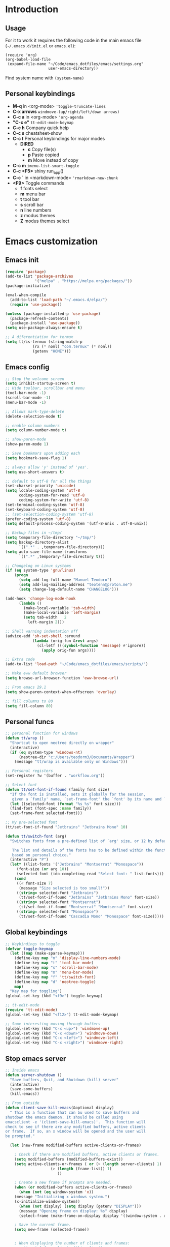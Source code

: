 #+STARTUP: content
* Introduction
** Usage
For it to work it requires the following code in the main emacs
file (=~/.emacs.d/init.el= or =emacs.el=):

#+BEGIN_SRC
(require 'org)
(org-babel-load-file
 (expand-file-name "~/Code/emacs_dotfiles/emacs/settings.org"
                   user-emacs-directory))
#+END_SRC

Find system name with =(system-name)=
** Personal keybindings
   - *M-q* in <org-mode> ='toggle-truncate-lines=
   - *C-x arrows*  =windmove-(up/right/left/down arrows)=
   - *C-c a* in <org-mode> ='org-agenda=
   - *"C-c e"* =tt-edit-mode-keymap=
   - *C-c h* Company quick help
   - *C-c s* cheatsheet-show
   - *C-c t* Personal keybindings for major modes
     - *DIRED*
       - *c* Copy file(s)
       - *p* Paste copied
       - *m* Move instead of copy
   - *C-c m* =imenu-list-smart-toggle=
   - *C-c <F5>* shiny run_app()
   - *C-c `* in <markdown-mode> ='rmarkdown-new-chunk=
   - *<F9>* Toggle commands
     - *f* fonts select
     - *m* menu bar
     - *t* tool bar
     - *s* scroll bar
     - *n* line numbers
     - *z* modus themes
     - *Z* modus themes select

* Emacs customization
** Emacs init
#+BEGIN_SRC emacs-lisp
(require 'package)
(add-to-list 'package-archives
             '("melpa" . "https://melpa.org/packages/"))
(package-initialize)

(eval-when-compile 
  (add-to-list 'load-path "~/.emacs.d/elpa/")
  (require 'use-package))

(unless (package-installed-p 'use-package)
  (package-refresh-contents)
  (package-install 'use-package))
(setq use-package-always-ensure t)

;; A diferentiation for termux
(setq tt/is-termux (string-match-p
		    (rx (* nonl) "com.termux" (* nonl))
		    (getenv "HOME")))
#+END_SRC
** Emacs config
#+BEGIN_SRC emacs-lisp
;; Stop the welcome screen
(setq inhibit-startup-screen t)
;; Hide toolbar, scrollbar and menu
(tool-bar-mode -1)
(scroll-bar-mode -1)
(menu-bar-mode -1)

;; Allows mark-type-delete
(delete-selection-mode t)

;; enable column numbers
(setq column-number-mode t)

;; show-paren-mode
(show-paren-mode 1)

;; Save bookmars upon adding each
(setq bookmark-save-flag 1)

;; always allow 'y' instead of 'yes'.
(setq use-short-answers t)

;; default to utf-8 for all the things
(set-charset-priority 'unicode)
(setq locale-coding-system 'utf-8
      coding-system-for-read 'utf-8
      coding-system-for-write 'utf-8)
(set-terminal-coding-system 'utf-8)
(set-keyboard-coding-system 'utf-8)
;; (set-selection-coding-system 'utf-8)
(prefer-coding-system 'utf-8)
(setq default-process-coding-system '(utf-8-unix . utf-8-unix))

;; Backup files in ~/tmp/
(setq temporary-file-directory "~/tmp/")
(setq backup-directory-alist
      `((".*" . ,temporary-file-directory)))
(setq auto-save-file-name-transforms
      `((".*" ,temporary-file-directory t)))

;; Changelog on Linux systems
(if (eq system-type 'gnu/linux)
    (progn
      (setq add-log-full-name "Manuel Teodoro")
      (setq add-log-mailing-address "teotenn@proton.me")
      (setq change-log-default-name "CHANGELOG")))

(add-hook 'change-log-mode-hook
	  (lambda ()
	    (make-local-variable 'tab-width)
	    (make-local-variable 'left-margin)
	    (setq tab-width   2
		  left-margin 2)))

;; Shell warning indentation off
(advice-add 'sh-set-shell :around
            (lambda (orig-fun &rest args)
              (cl-letf (((symbol-function 'message) #'ignore))
                (apply orig-fun args))))

;; Extra code
(add-to-list 'load-path "~/Code/emacs_dotfiles/emacs/scripts/")

;; Make eww default browser
(setq browse-url-browser-function 'eww-browse-url)

;; From emacs 29.1
(setq show-paren-context-when-offscreen 'overlay)

;; fill columns to 80
(setq fill-column 80)
#+END_SRC

** Personal funcs
#+begin_src emacs-lisp
;; personal function for windows
(defun tt/wrap ()
  "Shortcut to open neotree directly on wrapper"
  (interactive)
  (if (eq system-type 'windows-nt)
      (neotree-dir "c:/Users/teodorm3/Documents/Wrapper")
    (message "tt/wrap is available only on Windows")))

;; Personal registers
(set-register ?w '(buffer . "workflow.org"))

;; Select font
(defun tt/set-font-if-found (family font size)
  "If the font is installed, sets it globally for the session,
   given a `family' name, `set-frame-font' the `font' by its name and `size'"
  (let ((selected-font (format "%s %s" font size)))
  (find-font (font-spec :name family))
  (set-frame-font selected-font)))

;; My pre-selected font
(tt/set-font-if-found "Jetbrains" "Jetbrains Mono" 10)

(defun tt/switch-font (arg)
  "Switches fonts from a pre-defined list of `arg' size, or 12 by default.

   The list and details of the fonts has to be defined within the function
   based on personal choice."
  (interactive "P")
  (let* ((list-fonts '("Jetbrains" "Montserrat" "Monospace"))
	 (font-size (or arg 10))
	 (selected-font (ido-completing-read "Select font: " list-fonts)))
    (cond
     ((< font-size 7)
      (message "Size selected is too small!"))
     ((string= selected-font "Jetbrains")
      (tt/set-font-if-found "Jetbrains" "Jetbrains Mono" font-size))
     ((string= selected-font "Montserrat")
      (tt/set-font-if-found "Montserrat" "Montserrat" font-size))
     ((string= selected-font "Monospace")
      (tt/set-font-if-found "Cascadia Mono" "Monospace" font-size)))))
#+end_src
** Global keybindings
#+begin_src emacs-lisp
;; Keybindings to toggle 
(defvar toggle-keymap
  (let ((map (make-sparse-keymap)))
    (define-key map "n" 'display-line-numbers-mode)
    (define-key map "t" 'tool-bar-mode)
    (define-key map "s" 'scroll-bar-mode)
    (define-key map "m" 'menu-bar-mode)
    (define-key map "f" 'tt/switch-font)
    (define-key map "d" 'neotree-toggle)
    map)
  "Key map for toggling")
(global-set-key (kbd "<f9>") toggle-keymap)

;; tt-edit-mode
(require 'tt-edit-mode)
(global-set-key (kbd "<f12>") tt-edit-mode-keymap)

;; Some interesting moving through buffers
(global-set-key (kbd "C-x <up>") 'windmove-up)
(global-set-key (kbd "C-x <down>") 'windmove-down)
(global-set-key (kbd "C-x <left>") 'windmove-left)
(global-set-key (kbd "C-x <right>") 'windmove-right)
#+end_src
** Stop emacs server
#+begin_src emacs-lisp
;; Inside emacs 
(defun server-shutdown ()
  "Save buffers, Quit, and Shutdown (kill) server"
  (interactive)
  (save-some-buffers)
  (kill-emacs))

;; From outside
(defun client-save-kill-emacs(&optional display)
  " This is a function that can bu used to save buffers and 
shutdown the emacs daemon. It should be called using 
emacsclient -e '(client-save-kill-emacs)'.  This function will
check to see if there are any modified buffers, active clients
or frame.  If so, an x window will be opened and the user will
be prompted."

  (let (new-frame modified-buffers active-clients-or-frames)

    ; Check if there are modified buffers, active clients or frames.
    (setq modified-buffers (modified-buffers-exist))
    (setq active-clients-or-frames ( or (> (length server-clients) 1)
					(> (length (frame-list)) 1)
				       ))  

    ; Create a new frame if prompts are needed.
    (when (or modified-buffers active-clients-or-frames)
      (when (not (eq window-system 'x))
	(message "Initializing x windows system.")
	(x-initialize-window-system))
      (when (not display) (setq display (getenv "DISPLAY")))
      (message "Opening frame on display: %s" display)
      (select-frame (make-frame-on-display display '((window-system . x)))))

    ; Save the current frame.  
    (setq new-frame (selected-frame))


    ; When displaying the number of clients and frames: 
    ; subtract 1 from clients (this client).
    ; subtract 2 from frames (the frame just created and the default frame.)
    (when (or (not active-clients-or-frames)
	       (yes-or-no-p (format "There are currently %d clients and %d frames. Exit anyway?" (- (length server-clients) 1) (- (length (frame-list)) 2)))) 
      
      ; If the user quits during the save dialog then don't exit emacs.
      ; Still close the terminal though.
      (let((inhibit-quit t))
             ; Save buffers
	(with-local-quit
	  (save-some-buffers)) 
	      
	(if quit-flag
	  (setq quit-flag nil)  
          ; Kill all remaining clients
	  (progn
	    (dolist (client server-clients)
	      (server-delete-client client))
		 ; Exit emacs
	    (kill-emacs))) 
	))

    ; If we made a frame then kill it.
    (when (or modified-buffers active-clients-or-frames) (delete-frame new-frame))
    )
  )


(defun modified-buffers-exist() 
  "This function will check to see if there are any buffers
that have been modified.  It will return true if there are
and nil otherwise. Buffers that have buffer-offer-save set to
nil are ignored."
  (let (modified-found)
    (dolist (buffer (buffer-list))
      (when (and (buffer-live-p buffer)
		 (buffer-modified-p buffer)
		 (not (buffer-base-buffer buffer))
		 (or
		  (buffer-file-name buffer)
		  (progn
		    (set-buffer buffer)
		    (and buffer-offer-save (> (buffer-size) 0))))
		 )
	(setq modified-found t)
	)
      )
    modified-found
    )
  )
#+end_src
* Spell checking
** Flyspell
 #+BEGIN_SRC emacs-lisp
;; Dictionaries
;; (use-package flyspell
;;   :defer t
;;   :if (eq system-type 'windows-nt)
;;   :init
;;   (setenv "DICPATH" (concat (getenv "HOME") "/Library/Spelling"))
;;   (setq ispell-program-name "C:\\Users\\teodorm3\\Bin\\Hunspell\\bin\\hunspell.exe"))

(if (eq system-type 'gnu/linux)
    (use-package flyspell
      :config
      ;; Check on the go for all text-based modes (org, md, etc)
      (add-hook 'text-mode-hook 'flyspell-mode)
      (setq ispell-list-command "--list")
      (setq ispell-program-name "aspell")))
 #+END_SRC

* Magit
#+begin_src emacs-lisp
(use-package magit
  :defer t)

;; Config for windows
(if (eq system-type 'windows-nt)
    (use-package ssh-agency))
(if (eq system-type 'windows-nt)
    (setenv "SSH_ASKPASS" "git-gui--askpass"))

#+end_src
* Editing
** undo-tree
#+begin_src emacs-lisp
(use-package undo-tree
  :config
  (global-undo-tree-mode)
  (setq undo-tree-history-directory-alist '(("." . "~/tmp/"))))

;; (setq undo-tree-history-directory-alist '(("." . "~/tmp")))
#+end_src
** i3/sway edit mode
#+begin_src emacs-lisp
(if (eq system-type 'gnu/linux)
    (use-package i3wm-config-mode
      :config
      (add-to-list 'auto-mode-alist '("/sway/.*config.*/" . i3wm-config-mode))
      (add-to-list 'auto-mode-alist '("/sway/config\\'" . i3wm-config-mode))))
#+end_src
* Other packages
** Cheatsheet
#+begin_src emacs-lisp
(use-package cheatsheet
  :defer t
  :config
  (cheatsheet-add-group 'Info
			'(:key "C-x l" :description "count-lines-page"))
  (cheatsheet-add-group 'Consoles
			'(:key "M-r" :description "Back search")
			'(:key "C-c C-l" :description "list previous commands")
			'(:key "C-c RET" :description "copy NOT execute cmd"))
  (cheatsheet-add-group 'R
			'(:key "C-c <F5>" :description "shiny run_app()")
			'(:key "C-c C-z" :description "move console-script"))
  (cheatsheet-add-group 'Move
			'(:key "M-g i" :description "i menu")
			'(:key "C-c m" :description "imenu-list-smart-toggle")
			'(:key "C-x o" :description "other-window"))
  (cheatsheet-add-group 'Edit
			'(:key "M-h" :description "mark-parragraph")
			'(:key "C-M-h" :description "mark function")
			'(:key "M-y" :description "yank-pop")
			'(:key "C-x C-o" :description "delete-blank-lines")
			'(:key "C-x n" :description "narrow menu")
			'(:key "C-x w" :description "widen")
			'(:key "C-c c" :description "tt/copy-symbol-at-point")
			'(:key "M-u" :description "make-upcase-at-point")
			'(:key "C-x C-u" :description "upcase-region")))
(global-set-key (kbd "C-c s") 'cheatsheet-show)
#+end_src
** Rainbow delimiters
#+begin_src emacs-lisp
(use-package rainbow-delimiters
  :hook (prog-mode . rainbow-delimiters-mode)
  :config
  (custom-set-faces
   '(rainbow-delimiters-depth-1-face ((t (:inherit rainbow-delimiters-base-face :foreground "SlateBlue1"))))
   '(rainbow-delimiters-depth-2-face ((t (:inherit rainbow-delimiters-base-face :foreground "chartreuse4"))))
   '(rainbow-delimiters-depth-3-face ((t (:inherit rainbow-delimiters-base-face :foreground "medium orchid"))))
   '(rainbow-delimiters-depth-4-face ((t (:inherit rainbow-delimiters-base-face :foreground "HotPink1"))))
   '(rainbow-delimiters-depth-5-face ((t (:inherit rainbow-delimiters-base-face :foreground "SystemHilight"))))
   '(rainbow-delimiters-depth-6-face ((t (:inherit rainbow-delimiters-base-face :foreground "gray55"))))
   '(rainbow-delimiters-depth-7-face ((t (:inherit rainbow-delimiters-base-face :foreground "firebrick1"))))
   '(rainbow-delimiters-depth-8-face ((t (:inherit rainbow-delimiters-base-face :foreground "chartreuse2"))))
   '(rainbow-delimiters-depth-9-face ((t (:inherit rainbow-delimiters-base-face :foreground "purple3"))))
   ))
#+end_src
** yasnippet
#+begin_src emacs-lisp
(use-package yasnippet
  :init
  (setq yas-snippet-dirs
	'("~/.emacs.d/snippets"
	  "~/Code/emacs_dotfiles/emacs/snippets"
	  ))
  :config
  (yas-global-mode 1))
#+end_src
** Miscellanea 
#+BEGIN_SRC emacs-lisp
;; csv-mode is not default anymore
(use-package csv-mode
  :defer t)

;; load screenshot script
;; cloned from https://github.com/tecosaur/screenshot
;; Require pckgs <transient> and <posframe>
(use-package transient
  :defer t)
(use-package posframe
  :defer t)

(defun tt/load-screenshot()
  (interactive)
  (load "screenshot.el"))

;; Lisp interpreter (for slime and sly)
;; (use-package slime
;;   :if (eq system-type 'windows-nt)
;;   :ensure nil
;;   :disabled)

;; (use-package slime
;;   :if (eq system-type 'gnu/linux)
;;   :init
;;   (setq inferior-lisp-program "sbcl"))

;; neotree
(use-package neotree
  :defer t
  :config
  (setq neo-theme 'icons))

;; htmlize to improve rendering of source code blocks
(use-package htmlize
  :defer t)

;; all the icons
(use-package all-the-icons
  :if (display-graphic-p))

(use-package imenu-list
  :bind (("C-c m" . imenu-list-smart-toggle))
  :config
  (setq imenu-list-focus-after-activation t))
#+END_SRC

* ESS and R
** ESS
#+BEGIN_SRC emacs-lisp
  ;; Flymake
  (setq tt/lintr-linters
	"lintr::linters_with_defaults(
	     line_length_linter = line_length_linter(120),
	     linters = object_name_linter(styles = c('dotted.case', 'lowercase', 'snake_case'))
	   )"
	)

  (use-package flymake
    :defer t
    :config
    (remove-hook 'flymake-diagnostic-functions 'flymake-proc-legacy-flymake))

  ;; ESS ------------------------
  ;; R on windows
  (if (eq system-type 'windows-nt)
      (setq inferior-ess-r-program "C:/Program Files (x86)/R-4.1.2/bin/R.exe"))

  ;; Personal functions for ess
  (defun tt-inferior-ess-keymap ()
    "Define a keymap for ESS inferior processes to call prev and next command
     with C-up and C-down respectively"
    (setq-local ansi-color-for-comint-mode 'filter)
    (define-key inferior-ess-mode-map [\C-up]
		'comint-previous-matching-input-from-input)
    (define-key inferior-ess-mode-map [\C-down]
		'comint-next-matching-input-from-input)
    (define-key inferior-ess-mode-map [\C-x \t]
		'comint-dynamic-complete-filename))

  (defun tt-r-ess-init ()
    "Sends variable `tt-r-profile' to an ESS process"
    (let ((proc (ess-get-process)))
      (ess-send-string proc tt-r-profile)))

  (defvar tt-r-profile "
  options(help_type = \"text\")\n
  utils::assignInNamespace(\"q\",
    function(save = \"no\", status = 0, runLast = TRUE) 
      {.Internal(quit(save, status, runLast))}, 
    \"base\")
  ")

  (defun tt/shiny-run-app ()
    "Executes shiny <run_app()> in the inferior-ess-r process."
    (interactive)
    (let ((proc (ess-get-process)))
      (ess-send-string proc "run_app()")))

  ;; ESS config
  (use-package ess
    :defer t
    :init
    (setq ess-style 'RStudio)
    :hook ((inferior-ess-mode . tt-inferior-ess-keymap)
	   (ess-r-post-run . tt-r-ess-init))
    :bind (("C-c <f5>" . tt/shiny-run-app))
    :config
    (setq ess-r-flymake-linters tt/lintr-linters)
    (setq ess-use-flymake nil)
    (setq ess-eval-visibly-p t) ; ESS process (print all)
    (setq ess-ask-for-ess-directory nil)
    ;; Syntax highlights
    (setq ess-R-font-lock-keywords
	  '((ess-R-fl-keyword:keywords . t)
	    (ess-R-fl-keyword:constants . t)
	    (ess-R-fl-keyword:modifiers . t)
	    (ess-R-fl-keyword:fun-defs . t)
	    (ess-R-fl-keyword:assign-ops . t)
	    (ess-R-fl-keyword:%op% . t)
	    (ess-fl-keyword:fun-calls . t)
	    (ess-fl-keyword:numbers . t)
	    (ess-fl-keyword:operators)
	    (ess-fl-keyword:delimiters)
	    (ess-fl-keyword:=)
	    (ess-R-fl-keyword:F&T . t))))
#+END_SRC

** Flycheck
Documentation for [[https://lintr.r-lib.org/articles/lintr.html#the--lintr-file][the lintr "file"]]

And in general for [[https://lintr.r-lib.org/index.html][lintr]] and [[https://style.tidyverse.org/index.html][RStudio style guide]]
#+BEGIN_SRC emacs-lisp
;; Flycheck for syntax. Not global
;;(setq lintr-modifier-function "with_defaults(line_length_linter=NULL)")

;; (use-package flycheck
;;   :config
;;   (setq flycheck-lintr-linters tt/lintr-linters))

(use-package flycheck
  :defer t
  :if (eq system-type 'windows-nt)
  :init
  (setq flycheck-r-lintr-executable "C:\\Users\\teodorm3\\Bin\\R-4.2.1\\bin\\x64\\R.exe")
  :config
  (setq flycheck-lintr-linters "linters_with_defaults(line_length_linter = line_length_linter(120))"))
#+END_SRC

** R-markdown and quarto
 #+BEGIN_SRC emacs-lisp
 ;; Add chunk
 (defun tt-rmarkdown-new-chunk (name)
   "Insert a new R chunk."
   (interactive "sChunk name: ")
   (insert "\n```{r " name "}\n")
   (save-excursion
     (newline)
     (insert "```\n")
     (previous-line)))

  ;; R markdown
 (use-package polymode
   :defer t)
 (use-package poly-R
   :defer t)
 (use-package poly-markdown
   :defer t
   :config
   (define-key markdown-mode-map "\C-c`" 'tt-rmarkdown-new-chunk))
 (use-package quarto-mode
   :defer t)

 ;; MARKDOWN
 (add-to-list 'auto-mode-alist '("\\.md" . poly-markdown-mode))

  ;; R modes
 (add-to-list 'auto-mode-alist '("\\.Snw" . poly-noweb+r-mode))
 (add-to-list 'auto-mode-alist '("\\.Rnw" . poly-noweb+r-mode))
 (add-to-list 'auto-mode-alist '("\\.Rmd" . poly-markdown+r-mode))
  ;;(autoload 'r-mode "ess-site" "(Autoload)" t)
 #+END_SRC

* Company (auto complete code)
#+BEGIN_SRC emacs-lisp
  (use-package company
    :defer t
    :config
    ;; Turn on company-mode globally:
    (add-hook 'after-init-hook 'global-company-mode)
    ;; integration for capf
    ;; (setq completion-at-point-functions
    ;; 	(list
    ;; 	 (cape-company-to-capf
    ;; 	  (apply-partially #'company--multi-backend-adapter
    ;; 			   '(company-dabbrev company-elisp)))))
  ;; More customization options for company:
  (setq company-selection-wrap-around t
	;; Align annotations to the right tooltip border:
	company-tooltip-align-annotations t
	;; Idle delay in seconds until completion starts automatically:
	company-idle-delay 0.45
	;; Completion will start after typing two letters:
	company-minimum-prefix-length 3
	;; Maximum number of candidates in the tooltip:
	company-tooltip-limit 10))

  (use-package company-quickhelp
    :defer t
    :custom
    ;; Load company-quickhelp globally:
    (company-quickhelp-mode)
    ;; Time before display of documentation popup:
    (setq company-quickhelp-delay nil))

  (eval-after-load 'company
    '(define-key company-active-map (kbd "C-c h") #'company-quickhelp-manual-begin))

  ;; (when (require 'cape nil :noerror)
  ;;   ;; Setup Cape for better completion-at-point support and more

  ;;   ;; Add useful defaults completion sources from cape
  ;;   (add-to-list 'completion-at-point-functions #'cape-file)
  ;;   (add-to-list 'completion-at-point-functions #'cape-dabbrev)

  ;;   ;; Silence the pcomplete capf, no errors or messages!
  ;;   ;; Important for corfu
  ;;   (advice-add 'pcomplete-completions-at-point :around #'cape-wrap-silent)

  ;;   ;; Ensure that pcomplete does not write to the buffer
  ;;   ;; and behaves as a pure `completion-at-point-function'.
  ;;   (advice-add 'pcomplete-completions-at-point :around #'cape-wrap-purify))
#+END_SRC

* Org mode
** Base configuration

#+BEGIN_SRC emacs-lisp
(use-package org
  :ensure nil
  :defer t
  :bind
  ("M-q" . toggle-truncate-lines)
  ("C-c a" . org-agenda)
  :config
  (setq org-agenda-files '("~/Code/personal_config/org/"))
  ;; Settags closer (default is -80)
  (setq org-tags-column -40)
  ;; src blocks
  (setq org-src-fontify-natively t
	org-src-window-setup 'current-window
	org-src-strip-leading-and-trailing-blank-lines t
	org-src-preserve-indentation t
	org-src-tab-acts-natively t)
  ;; org clock format
  (setq org-duration-format (quote h:mm))
  (setq org-ellipsis " >"))

;; --- ORG BABEL ---
(org-babel-do-load-languages
 'org-babel-load-languages
 '((R . t)
   (python . t)
   (emacs-lisp . t))
 )

(if (eq system-type 'gnu/linux)
    (setq org-babel-python-command "python3"))

(if (eq system-type 'windows-nt)
    (setq org-babel-R-command "C:/Users/teodorm3/Bin/R-4.2.1/bin/x64/R --slave --no-save"))
#+end_src

** org-tempo for templates
#+begin_src emacs-lisp
(use-package org-tempo
  :after (org)
  :ensure nil
  :config
  ;; clocktable
  (add-to-list 'org-structure-template-alist '("CT" . ": clocktable :scope subtree :maxlevel 4 :block today"))
  ;; other
  ;; (add-to-list 'org-structure-template-alist '("sh" . "src shell"))
  (add-to-list 'org-structure-template-alist '("p" . "src python"))
  (add-to-list 'org-structure-template-alist '("pexport" . "src python :session :results output :exports both"))
  (add-to-list 'org-structure-template-alist '("pnoeval" . "src python :exports code :eval no"))
  (add-to-list 'org-structure-template-alist '("phide" . "src python :session :exports none"))
  ;; elisp
  (add-to-list 'org-structure-template-alist '("el" . "src emacs-lisp"))
  ;; R
  (add-to-list 'org-structure-template-alist '("r" . "src R"))
  (add-to-list 'org-structure-template-alist '("rtibble" . "src R :session :results table :colnames yes :exports both"))
  (add-to-list 'org-structure-template-alist '("rplot" . "src R :session :file figure-N.png :results value graphics file :results output :exports both"))
  (add-to-list 'org-structure-template-alist '("rexport" . "src R :session :results output :exports both")))
#+END_SRC

** org-transclusion
#+begin_src emacs-lisp
(use-package org-transclusion
  :defer t)
#+end_src
* Python3
For elpy to work, it is necessary to install first jedi, either by =apt install python3-jedi= or =pip3 install jedi=.
Probably jedi is enough, however other python packages were installed in Sparky to ensure its functioning: eutopep8, flake8, importmagic and yapf

More on python on emacs [[https://realpython.com/emacs-the-best-python-editor/#emacs-for-python-development-with-elpy]]
#+BEGIN_SRC emacs-lisp
;; Use this if not ipython
;;(setq python-shell-interpreter "python3")

(if (eq system-type 'gnu/linux)
    (progn
      (use-package elpy
	:defer t
	:if (eq system-type 'gnu/linux)
	:init
	(setq elpy-rpc-python-command "python3")
	:config
	(elpy-enable)
	(setq python-shell-interpreter "jupyter"
	      python-shell-interpreter-args "console --simple-prompt"
	      python-shell-prompt-detect-failure-warning nil)
	(add-to-list 'python-shell-completion-native-disabled-interpreters
		     "jupyter"))

      (use-package jedi
	:defer t)

      ;; Auto formatting help
      ;; Requires to install python "black"
      ;; Use it by calling M-x blacken-buffer
      (use-package blacken
	:defer t)

      ;; Jupyter and iPython
      (use-package ein
	:defer t
	:hook (ein:connect-mode-hook . ein:jedi-setup))))
#+END_SRC

[[https://tkf.github.io/emacs-ipython-notebook/][ein documentation]] and a [[https://millejoh.github.io/emacs-ipython-notebook/][post on ein]]

* Workspaces
#+begin_src emacs-lisp
(use-package tabspaces
  :hook (after-init . tabspaces-mode)
  :init
  (customize-set-variable 'tabspaces-initialize-project-with-todo nil)
  :custom
  (customize-set-variable 'tabspaces-default-tab "Base")
  (customize-set-variable 'tabspaces-include-buffers '("*scratch*"))
  (customize-set-variable 'tabspaces-use-filtered-buffers-as-default t))
#+end_src
* Fonts and themes
#+BEGIN_SRC emacs-lisp
;; All the icons
(use-package all-the-icons
  :defer t)

;; Modus Themes ---
(use-package modus-themes
  :config
  ;; Add all your customizations prior to loading the themes
  (setq modus-themes-italic-constructs t
        modus-themes-bold-constructs t
	modus-themes-to-toggle '(modus-operandi-tinted modus-vivendi-tinted))
  
  ;; Org mode headers
  (setq modus-themes-headings
	'((1 . (ultrabold 1.2))
          (2 . (rainbow bold 1.2))	
	  (3 . (rainbow semibold 1.1))
          (t . (semilight 1.1))))
  (setq modus-themes-scale-headings t)
  
  ;; tab bar
  (setq modus-themes-common-palette-overrides
	'((bg-tab-bar bg-cyan-nuanced)
	  (bg-tab-current bg-magenta-intense)
	  (bg-tab-other bg-cyan-subtle)
	  (fg-heading-1 blue-warmer)
          (bg-heading-1 bg-dim)))
  
  ;; Load the theme of your choice.
  (load-theme 'modus-vivendi-tinted :no-confirm)
  (define-key toggle-keymap (kbd "z") #'modus-themes-toggle)
  (define-key toggle-keymap (kbd "Z") #'modus-themes-select))

;; tab bar mode
(setq tab-bar-close-button-show nil)
(setq tab-bar-new-button-show nil)
#+END_SRC
* Auto complete emacs
** Ivy, Counsel and Smex
 #+BEGIN_SRC emacs
   (use-package counsel
     :after ivy
     :config (counsel-mode))
   (use-package ivy
     :defer 0.1
     :diminish
     :bind
     (("C-c C-r" . ivy-resume)
      ("C-x B" . ivy-switch-buffer-other-window))
     :custom
     (setq ivy-count-format "(%d/%d) ")
     (setq ivy-use-virtual-buffers t)
     (setq enable-recursive-minibuffers t)
     :config
     (ivy-mode))

   (use-package swiper
     :after ivy
     :bind (("C-s" . swiper)
	    ("C-r" . swiper)))


   (setq ivy-initial-inputs-alist nil)

   (use-package smex)
   (smex-initialize)
 #+END_SRC

** Ivy post-frame
#+BEGIN_SRC emacs
(use-package ivy-posframe
  :init
  (setq ivy-posframe-display-functions-alist
    '((swiper                     . ivy-posframe-display-at-point)
      (complete-symbol            . ivy-posframe-display-at-point)
      (counsel-M-x                . ivy-display-function-fallback)
      (counsel-esh-history        . ivy-posframe-display-at-window-center)
      (counsel-describe-function  . ivy-display-function-fallback)
      (counsel-describe-variable  . ivy-display-function-fallback)
      (counsel-find-file          . ivy-display-function-fallback)
      (counsel-recentf            . ivy-display-function-fallback)
      (counsel-register           . ivy-posframe-display-at-frame-bottom-window-center)
      (dmenu                      . ivy-posframe-display-at-frame-top-center)
      (nil                        . ivy-posframe-display))
    ivy-posframe-height-alist
    '((swiper . 20)
      (dmenu . 20)
      (t . 10)))
  :config
  (ivy-posframe-mode 1)) ; 1 enables posframe-mode, 0 disables it.
#+END_SRC

** which-key
#+BEGIN_SRC emacs-lisp
(use-package which-key
  :config
  (which-key-mode)) 
#+END_SRC

* mode line
#+BEGIN_SRC emacs-lisp
(use-package time
  :ensure nil
  :config
  (setq display-time-format "%b/%e %H:%M ")
  (setq display-time-interval 60)
  (setq display-time-default-load-average nil)
  (add-hook 'after-init-hook #'display-time-mode))


;(load "prot-modeline.el")
(require 'prot-modeline)
(load "tt-modeline.el")

(setq mode-line-compact nil) ; Emacs 28

(setq-default mode-line-format
              '("%e"
                prot-modeline-kbd-macro
                prot-modeline-narrow
                prot-modeline-input-method
                prot-modeline-buffer-status
                " "
                prot-modeline-buffer-identification
                "  "
                prot-modeline-major-mode
                prot-modeline-process
                "  "
                prot-modeline-vc-branch
                "  "
		mode-line-position
                "  "
                prot-modeline-align-right
		(:eval (custom-modeline-region-info))
		" "
                prot-modeline-misc-info))

(prot-modeline-subtle-mode 1)
#+END_SRC


#+BEGIN_SRC 
(add-to-list 'load-path "~/Code/emacs_dotfiles/emacs/scripts/")
(load "tt-modeline.el")
;; -------------------- MODELINE -------------------- ;;
;; The formatter
(setq-default mode-line-format
      (list
	"%e"
	;; Buffer modified
	'(:eval (if (buffer-modified-p)
		    ;; Check icons with C-h v - all-the-icons-data
		    (propertize (all-the-icons-faicon "chain-broken" 
						      :height 1.1
						      :v-adjust -0.0 
						      :face 'all-the-icons-blue))
		  (propertize (all-the-icons-faicon "link"))))
	" "
	;;'custom-modeline-time
	;; Marked region
	'(:eval (custom-modeline-region-info))
	" "
	;; Buffer name
	;; "%b "
	prot-modeline-buffer-identification
	" "
	;; Modes stay as they are, minions modify it
	'mode-line-modes
	;; Version control 
	'(:eval (custom-modeline-icon-vc))
	" "
	;;'mode-line-misc-info
	'(:eval (custom-modeline-time))
	))

;;; Hide modeline "lighters" (minions.el)
(use-package minions
  :config
  (setq minions-mode-line-lighter ";")
  ;; NOTE: This will be expanded whenever I find a mode that should not
  ;; be hidden
  (setq minions-prominent-modes
        (list 'defining-kbd-macro
              'flymake-mode))
  (minions-mode 1))


(use-package time
  :ensure nil
  :config
;; As we are using custom function for time, this is not needed any more
;;   (setq display-time-format "W%W %H:%M")
;;   ;;;; Covered by `display-time-format'
;;   ;; (setq display-time-24hr-format t)
;;   ;; (setq display-time-day-and-date t)
;;   (setq display-time-interval 120)
;;   (setq display-time-default-load-average nil)
  
;;; World clock
  (setq zoneinfo-style-world-list
	'(("America/Los_Angeles" "San Francisco")
          ("America/Mexico_City" "Mexico")
          ("America/New_York" "New York")
          ("Europe/Brussels" "Brussels")
	  ("Asia/Calcutta" "New Delhi")
          ("Asia/Tokyo" "Tokyo")))
  (setq display-time-world-list t)

  ;; All of the following variables are for Emacs 28
  ;; (setq world-clock-list t)
  ;; (setq world-clock-time-format "%R %z  %A %d %B")
  ;; (setq world-clock-buffer-name "*world-clock*") ; Placement handled by `display-buffer-alist'
  ;; (setq world-clock-timer-enable t)
  ;; (setq world-clock-timer-second 60)

  (add-hook 'after-init-hook #'display-time-mode))
#+END_SRC
* Shells
#+begin_src emacs-lisp
(use-package esh-autosuggest
  :defer t
  :hook (eshell-mode . esh-autosuggest-mode))
#+end_src
* Dired extras
#+begin_src emacs-lisp
;; My keybindings
(defvar tt-dired-keymap
  (let ((map (make-sparse-keymap)))
    (define-key map "c" 'dired-ranger-copy)
    (define-key map "p" 'dired-ranger-paste)
    (define-key map "m" 'dired-ranger-move)
    map)
  "Key map for dired extensions")

(use-package dired
  :ensure nil
  :defer t
  :config
  (define-key dired-mode-map (kbd "C-c t") tt-dired-keymap)
  (setq dired-listing-switches "-aBhl --group-directories-first"))

(use-package all-the-icons-dired
  :defer t
  :hook   (dired-mode . all-the-icons-dired-mode))

(use-package dired-ranger
  :defer t)
#+end_src
* Garbage collection
#+BEGIN_SRC emacs-lisp
;; Using garbage magic hack.
 (use-package gcmh
   :config
   (gcmh-mode 1))
;; Setting garbage collection threshold
(setq gc-cons-threshold 402653184
      gc-cons-percentage 0.6)

;; Profile emacs startup
(add-hook 'emacs-startup-hook
          (lambda ()
            (message "*** Emacs loaded in %s with %d garbage collections."
                     (format "%.2f seconds"
                             (float-time
                              (time-subtract after-init-time before-init-time)))
                     gcs-done)))

;; Silence compiler warnings as they can be pretty disruptive (setq comp-async-report-warnings-errors nil)
#+END_SRC

* Testing
** Vertico, marginalia and orderless
It supposed to replace the sections above Ivy with smex and counsel, therefore  for better testing it's wise to turn the others off.

The code is styled and taken from system crafters startup pack, thus
it looks quite different from my regular config. Also a testing state.
#+begin_src emacs-lisp
  ;;; Vertico
  (when (require 'vertico nil :noerror)
    (require 'vertico-directory)
    ;; Cycle back to top/bottom result when the edge is reached
    (customize-set-variable 'vertico-cycle t)

    ;; Start Vertico
    (vertico-mode 1))

  ;; The code below is not necessary because those are turn off by default
  ;; on emacs, however they conflict with vertico and orderless so
  ;; Is good to remember to turn them off.
    ;; (with-eval-after-load 'crafted-defaults-config
    ;;   (fido-mode -1)
    ;;   (fido-vertical-mode -1)
    ;;   (icomplete-mode -1)
    ;;   (icomplete-vertical-mode -1)))

  ;; To allow vertico keep history
  (use-package savehist
  :init
  (savehist-mode))

  ;;; Marginalia
  (when (require 'marginalia nil :noerror)
    ;; Configure Marginalia
    (customize-set-variable 'marginalia-annotators
			    '(marginalia-annotators-heavy
			      marginalia-annotators-light
			      nil))
    (marginalia-mode 1))

  ;;; Orderless
  (when (require 'orderless nil :noerror)
    ;; Set up Orderless for better fuzzy matching
    (customize-set-variable 'completion-styles '(orderless basic))
    (customize-set-variable 'completion-category-overrides
			    '((file (styles . (partial-completion))))))
#+end_src

** Consult
Consult provides interactive menus, a bit like swipper but more powerful,
it has many options like search buffer, line, yank pop... Try them with
=consult-...= and the menu, for example =consult-yank-pop=.

Here we activate only the search lines.
#+begin_src emacs-lisp
;; Since Consult doesn't need to be required, we assume the user wants these
;; setting if it is installed (regardless of the installation method).
(when (locate-library "consult")
  ;; Set some consult bindings
  (keymap-global-set "C-s" 'consult-line)
  (keymap-set minibuffer-local-map "C-r" 'consult-history)

  (setq completion-in-region-function #'consult-completion-in-region))
#+end_src
** Embark
Embark provides actions on targets, this can be buffers, symbols,
selected text, etc. It works well with consult but it requires package embark-consult.
#+begin_src emacs-lisp
;; Embark
(when (require 'embark nil :noerror)

  (keymap-global-set "<remap> <describe-bindings>" #'embark-bindings)
  (keymap-global-set "C-." 'embark-act)

  ;; Use Embark to show bindings in a key prefix with `C-h`
  (setq prefix-help-command #'embark-prefix-help-command)

  (when (require 'embark-consult nil :noerror)
    (with-eval-after-load 'embark-consult
      (add-hook 'embark-collect-mode-hook #'consult-preview-at-point-mode))))
#+end_src

** Corfu and cape
These are tools for autocomplete code, I have my doubts because company works by default on ESS, while corfu do not seem to have support for R. We can anyway try it and search for particular support. For now, we are testing.

Additionally, cape supports corfu but it has support for company too, however I am still not convinced on the need of corfu, I haven't seen it in action enough.

For now we keep company turn off while we testthis.
#+BEGIN_SRC emacs-lisp
  ;;; Corfu
  ;; (when (require 'corfu nil :noerror)

  ;;   (unless (display-graphic-p)
  ;;     (when (require 'corfu-terminal nil :noerror)
  ;; 	(corfu-terminal-mode +1)))

  ;;   ;; Setup corfu for popup like completion
  ;;   (customize-set-variable 'corfu-cycle t)        ; Allows cycling through candidates
  ;;   (customize-set-variable 'corfu-auto t)         ; Enable auto completion
  ;;   (customize-set-variable 'corfu-auto-prefix 2)  ; Complete with less prefix keys

  ;;   (global-corfu-mode 1)
  ;;   (when (require 'corfu-popupinfo nil :noerror)

  ;;     (corfu-popupinfo-mode 1)
  ;;     (eldoc-add-command #'corfu-insert)
  ;;     (keymap-set corfu-map "M-p" #'corfu-popupinfo-scroll-down)
  ;;     (keymap-set corfu-map "M-n" #'corfu-popupinfo-scroll-up)
  ;;     (keymap-set corfu-map "M-d" #'corfu-popupinfo-toggle)))

  (when (require 'cape nil :noerror)
  ;; Setup Cape for better completion-at-point support and more

  ;; Add useful defaults completion sources from cape
  (add-to-list 'completion-at-point-functions #'cape-file)
  (add-to-list 'completion-at-point-functions #'cape-dabbrev)

  ;; Silence the pcomplete capf, no errors or messages!
  ;; Important for corfu
  (advice-add 'pcomplete-completions-at-point :around #'cape-wrap-silent)

  ;; Ensure that pcomplete does not write to the buffer
  ;; and behaves as a pure `completion-at-point-function'.
  (advice-add 'pcomplete-completions-at-point :around #'cape-wrap-purify))

  ;; To explore the section below we need to understand corfu well
  ;; For now it is conflicting with my previous eshell autocomplete
  ;;
  ;; No auto-completion or completion-on-quit in eshell
  ;; (defun crafted-completion-corfu-eshell ()
  ;;   "Special settings for when using corfu with eshell."
  ;;   (setq-local corfu-quit-at-boundary t
  ;;               corfu-quit-no-match t
  ;;               corfu-auto nil)
  ;;   (corfu-mode))
  ;; (add-hook 'eshell-mode-hook #'crafted-completion-corfu-eshell))
#+END_SRC
* Deprecated
Next is deprecated for now, but useful to keep
** Personal funcs
#+BEGIN_SRC example
;; THEMES
;; ;; load a new theme unloading previous first 
;; (defun tt/load-theme (theme)
;;   "Similar to `load-theme' except it unloads the current themes at first."
;;   (interactive
;;    (list (intern (completing-read
;;                   "Load custom theme: "
;;                   (mapcar #'symbol-name (custom-available-themes))))))
;;   (mapc #'disable-theme custom-enabled-themes)
;;   (load-theme theme t)
;;   (message "Current theme: '%S'." theme))


;; Functions to auto save specific readme.org files into txt
(defun tt-copy-whole-buf ()
  "Selects and copies the entire buffer"
  (kill-ring-save (push-mark (point))
		  (push-mark (point-max) nil t)
		  (goto-char (point-min))))


(defun tt-make-txt (path-for-txt txt-file)
  "Copies the active buffer and creates a txt file
with the yank text. The file is stored in the </path/for/txt/> 
folder, <txt-file.txt> file"
  (interactive)
  (let ((saved-from-org (tt-copy-whole-buf)))
    (find-file (concat path-for-txt txt-file))
    (switch-to-buffer txt-file)
    (erase-buffer)
    (yank)
    (save-buffer)
    (kill-buffer txt-file)))

;; Add hook for only /mnt/teodoro/Archivos/PI/AR/README.org when saving
;; To create a txt file
(add-hook 'before-save-hook
	  (lambda ()
	    (when ;(string= (file-truename "README.org") (file-truename (buffer-file-name))) ; For all readme.org
		(string= (file-truename "/mnt/teodoro/Archivos/PI/AR/README.org")
			 (file-truename (buffer-file-name))) ; works
		;(string= (file-name-directory buffer-file-name) "/mnt/teodoro/Archivos/PI/AR/") ; works
	      (tt-make-txt (file-name-directory buffer-file-name) "README.txt"))))

;; Hook to create the md file and the timestamp
(add-hook 'before-save-hook
	  (lambda ()
	    (when 
		(string= (file-truename "/mnt/teodoro/Archivos/PI/AR/README.org")
			 (file-truename (buffer-file-name)))
	      (time-stamp)
	      (org-md-export-to-markdown))))
#+END_SRC
  
** Other collected
#+BEGIN_SRC
;; STARTUP BUFFER FILE 
;; This will only open ONLY the selected file BUT no workflow.
  (setq initial-buffer-choice
	(lambda ()
	  (if (buffer-file-name)
	      (current-buffer) ;; leave as-is
	    (find-file "~/Code/personal_config/brujula.org"))))

;; R IN RScript style (it crashes init file)
;; ESS Indentation
(add-hook 'find-file-hook 'tt-r-style-hook)
(defun tt-r-style-hook ()
  (when (string-match (file-name-extension buffer-file-name) "[r|R]$")
    (ess-set-style 'RStudio)))

(setq ess-R-font-lock-keywords
      '((ess-fl-keyword:fun-calls . t)
	(ess-fl-keyword:numbers . t)))
#+END_SRC
* Tests
** Exploring Discover for ESS
Project is in the github repo [[https://github.com/mickeynp/discover.el][discover.el]] which is abandoned.
We need to clone it and re factor it.
#+begin_src
(declare-function discover-add-context-menu "discover")

(defun discover-ess-r ()
  "A `discover' attachment to `ess-r-mode'."
  (interactive)
  (when (require 'discover nil :noerror)
    (discover-add-context-menu
     :bind "C-c h"
     :mode 'ess-r-mode
     :mode-hook 'ess-r-mode-hook
     :context-menu
     '(ess
       (description "Test discover in ESS")
       (actions
        ("Movement"
         ("a" "Move to start of fun or paragraph" ess-goto-beginning-of-function-or-para)
	 ("e" "Move to end of fun or paragraph" ess-goto-end-of-function-or-para))
	("Evaluation"
	 ("b" "Eval Buffer" ess-eval-buffer)
	 ("j" "Eval Line" ess-eval-line))
        ("Views"
         ("h" "View mode help/keybindings" describe-mode)))))))


;(provide 'discover-ess-r)
#+end_src
